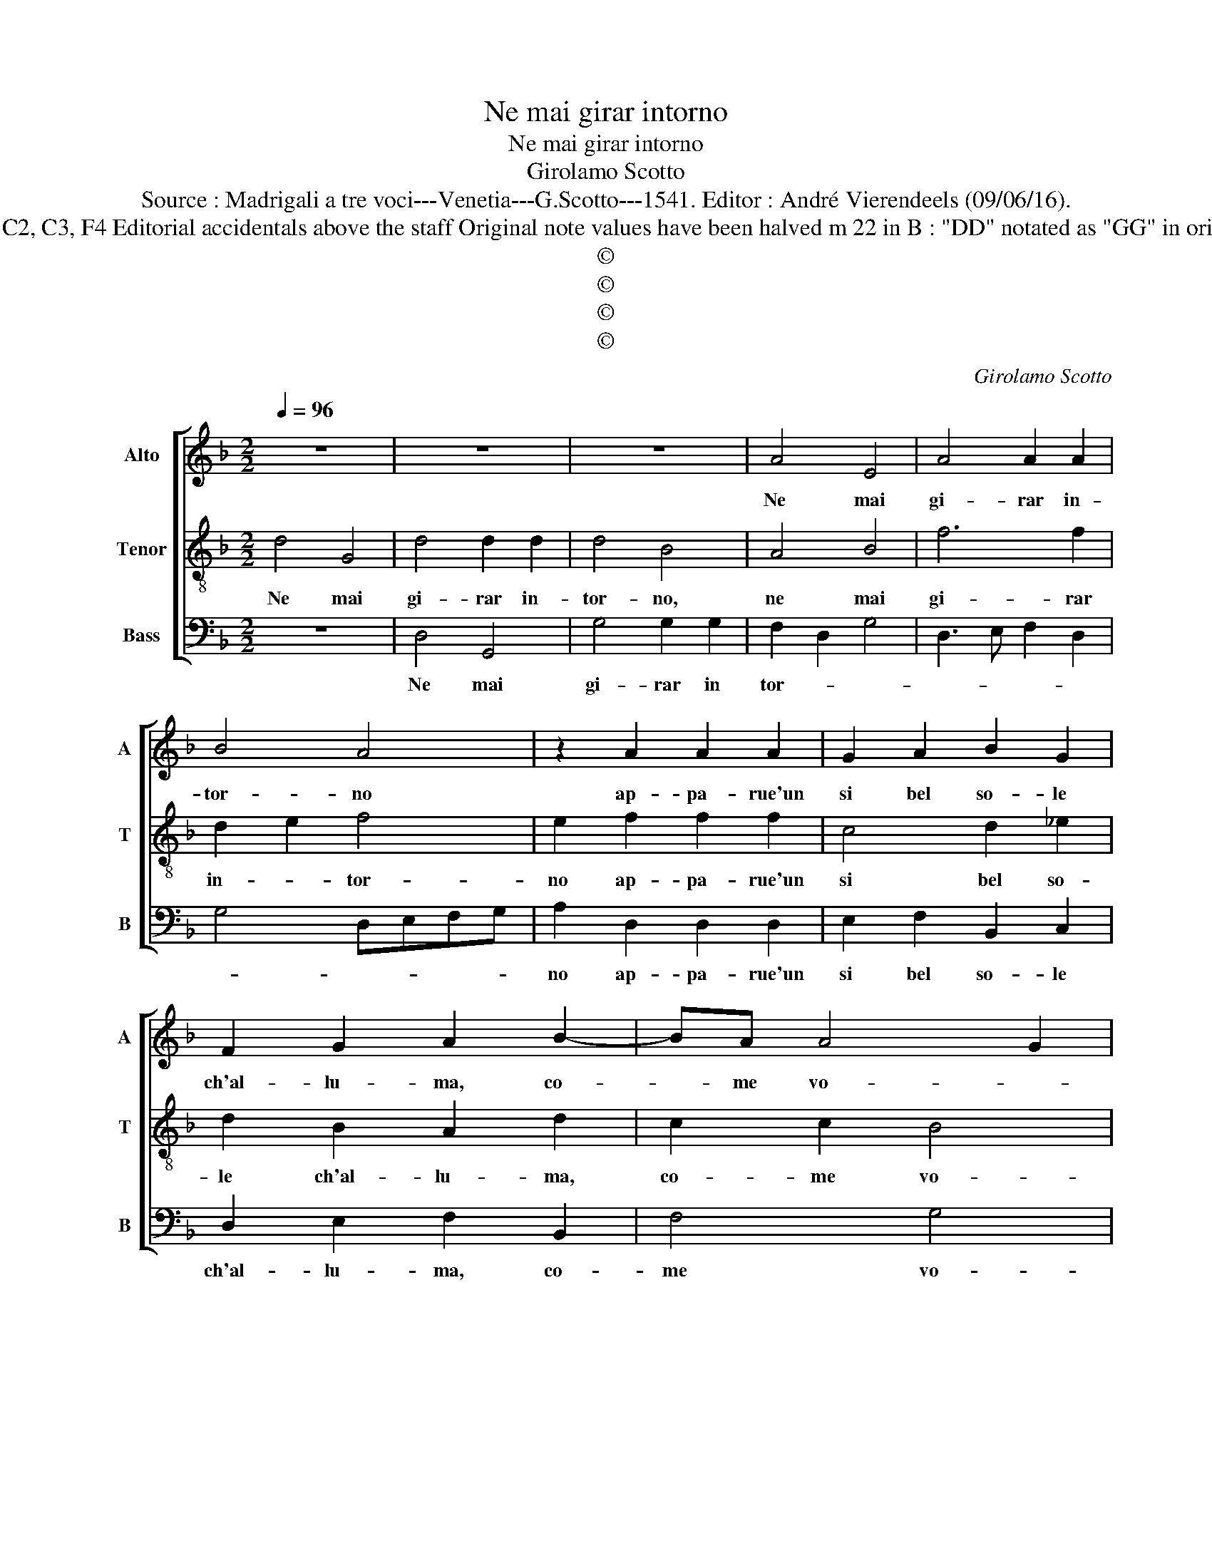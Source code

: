 X:1
T:Ne mai girar intorno
T:Ne mai girar intorno
T:Girolamo Scotto
T:Source : Madrigali a tre voci---Venetia---G.Scotto---1541. Editor : André Vierendeels (09/06/16).
T:Notes : Original clefs : C2, C3, F4 Editorial accidentals above the staff Original note values have been halved m 22 in B : "DD" notated as "GG" in original print "Tertii toni"
T:©
T:©
T:©
T:©
C:Girolamo Scotto
Z:©
%%score [ 1 2 3 ]
L:1/8
Q:1/4=96
M:2/2
K:F
V:1 treble nm="Alto" snm="A"
V:2 treble-8 nm="Tenor" snm="T"
V:3 bass nm="Bass" snm="B"
V:1
 z8 | z8 | z8 | A4 E4 | A4 A2 A2 | B4 A4 | z2 A2 A2 A2 | G2 A2 B2 G2 | F2 G2 A2 B2- | BA A4 G2 | %10
w: |||Ne mai|gi- rar in-|tor- no|ap- pa- rue'un|si bel so- le|ch'al- lu- ma, co-|* me vo- *|
 A2 F2 F2 F2 | E2 E2 F4 | D6 F2 | E2 E2 F2 DE | FG A4 G2 | A4 z4 | z4 z2 D2 | A2 A2 B2 A2- | %18
w: le, quest' al- tre|don- ne bel-|le, quest'|al- tre don- ne _|_ _ bel- *|le,|et|com' il sol le-|
 AG G4 F2 | G4 z2 D2 | A2 A2 B2 B2 | A4 G4 | z2 D2 D2 D2 | E2 F2 D2 G2- | GF F4 E2 | F4 z2 D2 | %26
w: * * ste- *|le in-|sie- me'al- lu- m'as-|con- de,|co- si co-|stei con- fon- *||de d'o-|
 D2 F2 F2 E2 | E2 F2 D2 A2 | A2 F2 E2 F2- | F2 ED E2 G2 | F2 E2 F2 DE | FG A4 G2 | A2 F4 E2 | %33
w: gni bel- ta'il sog-|gior- * no, d'o-|gni bel- * *|* * * * ta'il|sog- gior- * * *||no, il sog-|
 F2 D2 C2 F2- | F2 E2 F4 | E8 |] %36
w: gior- * * *||no.|
V:2
 d4 G4 | d4 d2 d2 | d4 B4 | A4 B4 | f6 f2 | d2 e2 f4 | e2 f2 f2 f2 | c4 d2 _e2 | d2 B2 A2 d2 | %9
w: Ne mai|gi- rar in-|tor- no,|ne mai|gi- rar|in- * tor-|no ap- pa- rue'un|si bel so-|le ch'al- lu- ma,|
 c2 c2 B4 | A4 z2 A2 | A2 c2 B2 A2 | B2 GA Bc d2- |"^-natural" dc/B/ c2 d2 B2 | A2 A2 B2 B2 | %15
w: co- me vo-|le, quest'|al- tre don- ne|bel- * * * * *|* * * * le, quest'|al- tre don- ne|
 A2 d4 c2 | B2 B2 A2 G2- | G2 F2 G2 d2 | c2 B2 A2 A2 | GABc d2 B2 | A4 z2 G2 | d2 d2 e2 e2 | %22
w: bel- le, et|com' il sol le|_ stel- le'in- sie-|me'al- lu- m'as- con-||de, co-|si co- stei con-|
 d2 B4 A2 | G2 A2 =B2 c2 | A2 B2 G4 | A2 d2 d2 B2 | B2 A2 A2 c2- | c2 BA =B2 c2 | d2 A2 c2 B2 | %29
w: fon- * *|de, co- si co-|stei con- fon-|de, d'o- gni bel-|ta'il sog- gior- *|* * * no, d'o-|gni bel- ta'il sog|
 A2 B2 G4 | A2 c2 B2 A2 | d3 c B4 | A4 A4- | A8- | A8 | A8 |] %36
w: gior- * *|no, d'o- gni bel-|ta'l _ _|sog- gior-|||no.|
V:3
 z8 | D,4 G,,4 | G,4 G,2 G,2 | F,2 D,2 G,4 | D,3 E, F,2 D,2 | G,4 D,E,F,G, | A,2 D,2 D,2 D,2 | %7
w: |Ne mai|gi- rar in|tor- * *|||no ap- pa- rue'un|
 E,2 F,2 B,,2 C,2 | D,2 E,2 F,2 B,,2 | F,4 G,4 | D,2 z D, D,2 D,2 | A,,2 A,,2 D,4 | %12
w: si bel so- le|ch'al- lu- ma, co-|me vo-|le, quest' al- tre|don- ne bel-|
 G,,2 G,2 G,2 D,2 | A,2 A,2 D,4- | D,4 G,4 |"^b" D,3 C, B,,2 E,2- | E,2 D,2 C,2 B,,2 | A,,4 G,,4 | %18
w: le, quest' al- tre|don- ne bel-|* le,|et com' ' il|_ sol le stel-|* le|
 z2 G,,2 D,2 D,2 | _E,2 E,2 D,2 G,2- | G,2 F,2 G,2 G,,2 | D,2 D,2 C,2 C,2 | G,,2 G,4 F,2 | %23
w: in- sie- me'al-|lu- m'as- con- *|* * de, co-|si co- stei con-|fon- * *|
 E,2 D,2 G,2 C,2 | D,2 B,,2 C,3 B,, | A,,2 B,,2 G,,4 | D,4 z2 A,2 | A,2 F,2 G,2 F,2 | %28
w: * * de, co-|si co- stei con-|fon- * *|de, d'o-|gni bel- ta'il sog-|
 F,2 D,2 z2 D,2 | D,2 B,,2 C,2 C,2 | A,,4 D,4- | D,2 D,2 G,4 | D,6 C,2 | D,3 E, F,2 D,2- | %34
w: gior- no, d'o-|gni bel- ta'il sog-|gior- no,|_ o- gni|bel- ta'il|sog- * * gior-|
 D,2 C,2 D,4 | A,,8 |] %36
w: |no.|

